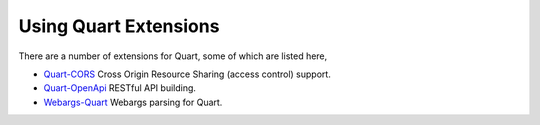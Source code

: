 .. _quart_extensions:

Using Quart Extensions
======================

There are a number of extensions for Quart, some of which are listed
here,

- `Quart-CORS <https://gitlab.com/pgjones/quart-cors>`_ Cross Origin
  Resource Sharing (access control) support.
- `Quart-OpenApi <https://github.com/factset/quart-openapi/>`_ RESTful
  API building.
- `Webargs-Quart <https://github.com/esfoobar/webargs-quart>`_ Webargs
  parsing for Quart.
